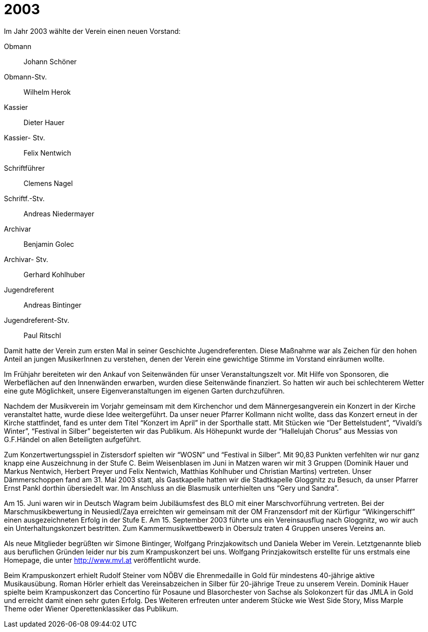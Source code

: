 = 2003

Im Jahr 2003 wählte der Verein einen neuen Vorstand:

Obmann:: Johann Schöner
Obmann-Stv.:: Wilhelm Herok
Kassier:: Dieter Hauer
Kassier- Stv.:: Felix Nentwich
Schriftführer:: Clemens Nagel
Schriftf.-Stv.:: Andreas Niedermayer
Archivar:: Benjamin Golec
Archivar- Stv.:: Gerhard Kohlhuber
Jugendreferent:: Andreas Bintinger
Jugendreferent-Stv.:: Paul Ritschl

Damit hatte der Verein zum ersten Mal in seiner Geschichte Jugendreferenten.
Diese Maßnahme war als Zeichen für den hohen Anteil an jungen MusikerInnen zu verstehen, denen der Verein eine gewichtige Stimme im Vorstand einräumen wollte.

Im Frühjahr bereiteten wir den Ankauf von Seitenwänden für unser Veranstaltungszelt vor.
Mit Hilfe von Sponsoren, die Werbeflächen auf den Innenwänden erwarben, wurden diese Seitenwände finanziert.
So hatten wir auch bei schlechterem Wetter eine gute Möglichkeit, unsere Eigenveranstaltungen im eigenen Garten durchzuführen.

Nachdem der Musikverein im Vorjahr gemeinsam mit dem Kirchenchor und dem Männergesangverein ein Konzert in der Kirche veranstaltet hatte, wurde diese Idee weitergeführt.
Da unser neuer Pfarrer Kollmann nicht wollte, dass das Konzert erneut in der Kirche stattfindet, fand es unter dem Titel "`Konzert im April`" in der Sporthalle statt.
Mit Stücken wie "`Der Bettelstudent`", "`Vivaldi’s Winter`", "`Festival in Silber`" begeisterten wir das Publikum.
Als Höhepunkt wurde der "`Hallelujah Chorus`" aus Messias von G.F.Händel on allen Beteiligten aufgeführt.

Zum Konzertwertungsspiel in Zistersdorf spielten wir "`WOSN`" und "`Festival in Silber`".
Mit 90,83 Punkten verfehlten wir nur ganz knapp eine Auszeichnung in der Stufe C.
Beim Weisenblasen im Juni in Matzen waren wir mit 3 Gruppen (Dominik Hauer und Markus Nentwich, Herbert Preyer und Felix Nentwich, Matthias Kohlhuber und Christian Martins) vertreten.
Unser Dämmerschoppen fand am 31.
Mai 2003 statt, als Gastkapelle hatten wir die Stadtkapelle Gloggnitz zu Besuch, da unser Pfarrer Ernst Pankl dorthin übersiedelt war.
Im Anschluss an die Blasmusik unterhielten uns "`Gery und Sandra`".

Am 15. Juni waren wir in Deutsch Wagram beim Jubiläumsfest des BLO mit einer Marschvorführung vertreten.
Bei der Marschmusikbewertung in Neusiedl/Zaya erreichten wir gemeinsam mit der OM Franzensdorf mit der Kürfigur "`Wikingerschiff`" einen ausgezeichneten Erfolg in der Stufe E.
Am 15. September 2003 führte uns ein Vereinsausflug nach Gloggnitz, wo wir auch ein Unterhaltungskonzert bestritten.
Zum Kammermusikwettbewerb in Obersulz traten 4 Gruppen unseres Vereins an.

Als neue Mitglieder begrüßten wir Simone Bintinger, Wolfgang Prinzjakowitsch und Daniela Weber im Verein.
Letztgenannte blieb aus beruflichen Gründen leider nur bis zum Krampuskonzert bei uns.
Wolfgang Prinzjakowitsch erstellte für uns erstmals eine Homepage, die unter http://www.mvl.at veröffentlicht wurde.

Beim Krampuskonzert erhielt Rudolf Steiner vom NÖBV die Ehrenmedaille in Gold für mindestens 40-jährige aktive Musikausübung.
Roman Hörler erhielt das Vereinsabzeichen in Silber für 20-jährige Treue zu unserem Verein.
Dominik Hauer spielte beim Krampuskonzert das Concertino für Posaune und Blasorchester von Sachse als Solokonzert für das JMLA in Gold und erreicht damit einen sehr guten Erfolg.
Des Weiteren erfreuten unter anderem Stücke wie West Side Story, Miss Marple Theme oder Wiener Operettenklassiker das Publikum.
